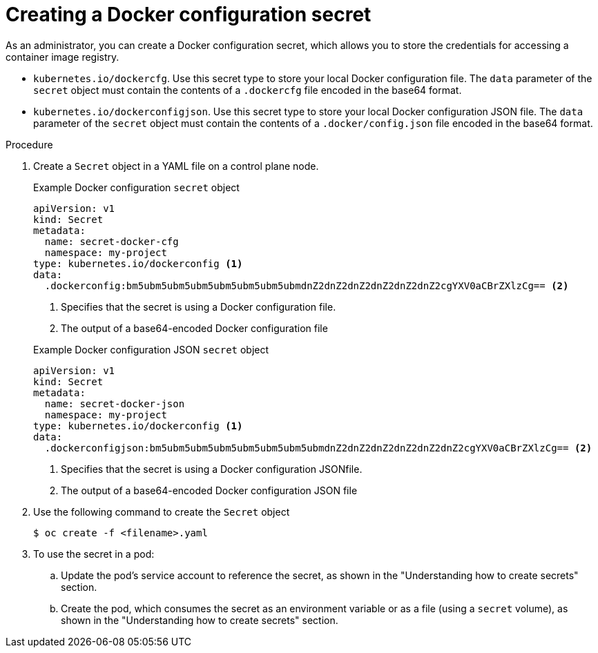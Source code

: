 // Module included in the following assemblies:
//
// * nodes/nodes-pods-secrets.adoc

:_mod-docs-content-type: PROCEDURE
[id="nodes-pods-secrets-creating-docker_{context}"]
= Creating a Docker configuration secret

As an administrator, you can create a Docker configuration secret, which allows you to store the credentials for accessing a container image registry.

* `kubernetes.io/dockercfg`. Use this secret type to store your local Docker configuration file. The `data` parameter of the `secret` object must contain the contents of a `.dockercfg` file encoded in the base64 format.

* `kubernetes.io/dockerconfigjson`. Use this secret type to store your local Docker configuration JSON file. The `data` parameter of the `secret` object must contain the contents of a `.docker/config.json` file encoded in the base64 format.

.Procedure

. Create a `Secret` object in a YAML file on a control plane node.
+
--
.Example Docker configuration `secret` object
[source,yaml]
----
apiVersion: v1
kind: Secret
metadata:
  name: secret-docker-cfg
  namespace: my-project
type: kubernetes.io/dockerconfig <1>
data:
  .dockerconfig:bm5ubm5ubm5ubm5ubm5ubm5ubm5ubmdnZ2dnZ2dnZ2dnZ2dnZ2dnZ2cgYXV0aCBrZXlzCg== <2>
----
<1> Specifies that the secret is using a Docker configuration file.
<2> The output of a base64-encoded Docker configuration file
--
+
--
.Example Docker configuration JSON `secret` object
[source,yaml]
----
apiVersion: v1
kind: Secret
metadata:
  name: secret-docker-json
  namespace: my-project
type: kubernetes.io/dockerconfig <1>
data:
  .dockerconfigjson:bm5ubm5ubm5ubm5ubm5ubm5ubm5ubmdnZ2dnZ2dnZ2dnZ2dnZ2dnZ2cgYXV0aCBrZXlzCg== <2>
----
<1> Specifies that the secret is using a Docker configuration JSONfile.
<2> The output of a base64-encoded Docker configuration JSON file
--

. Use the following command to create the `Secret` object
+
[source,terminal]
----
$ oc create -f <filename>.yaml
----

. To use the secret in a pod:

.. Update the pod's service account to reference the secret, as shown in the "Understanding how to create secrets" section.

.. Create the pod, which consumes the secret as an environment variable or as a file (using a `secret` volume), as shown in the "Understanding how to create secrets" section.

